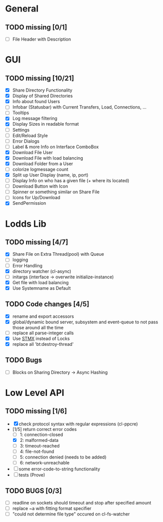 * General
** TODO missing [0/1]
   - [ ] File Header with Description

* GUI
** TODO missing [10/21]
   - [X] Share Directory Functionality
   - [X] Display of Shared Directories
   - [X] Info about found Users
   - [ ] Infobar (Statusbar) with Current Transfers, Load, Connections, ...
   - [ ] Tooltips
   - [X] Log message filtering
   - [X] Display Sizes in readable format
   - [ ] Settings
   - [ ] Edit/Reload Style
   - [ ] Error Dialogs
   - [ ] Label & more Info on Interface ComboBox
   - [X] Download File User
   - [X] Download File with load balancing
   - [X] Download Folder from a User
   - [ ] colorize logmessage count
   - [X] Split up User Display (name, ip, port)
   - [ ] Display Info on who has a given file (+ where its located)
   - [ ] Download Button with Icon
   - [ ] Spinner or something similar on Share File
   - [ ] Icons for Up/Download
   - [X] SendPermission

* Lodds Lib
** TODO missing [4/7]
   - [X] Share File on Extra Thread(pool) with Queue
   - [ ] logging
   - [ ] Error Handling
   - [X] directory watcher (cl-async)
   - [ ] initargs (interface -> overwrite initialize-instance)
   - [X] Get file with load balancing
   - [X] Use Systemname as Default

** TODO Code changes [4/5]
   - [X] rename and export accessors
   - [X] global/dynamic bound server, subsystem and event-queue to not
         pass those around all the time
   - [ ] replace all parse-integer calls
   - [X] Use [[https://github.com/cosmos72/stmx][STMX]] instead of Locks
   - [X] replace all 'bt:destroy-thread'

** TODO Bugs
   - [ ] Blocks on Sharing Directory -> Async Hashing

* Low Level API
** TODO missing [1/6]
   - [X] check protocol syntax with regular expressions (cl-ppcre)
   - [1/5] return correct error codes
     - [ ] 1: connection-closed
     - [X] 2: malformed-data
     - [ ] 3: timeout-reached
     - [ ] 4: file-not-found
     - [ ] 5: connection denied (needs to be added)
     - [ ] 6: network-unreachable
   - [ ] some error-code-to-string functionality
   - [ ] tests (Prove)

** TODO BUGS [0/3]
   - [ ] readline on sockets should timeout and stop after specified amount
   - [ ] replace ~a with fitting format specifier
   - [ ] "could not determine file type" occured on cl-fs-watcher
